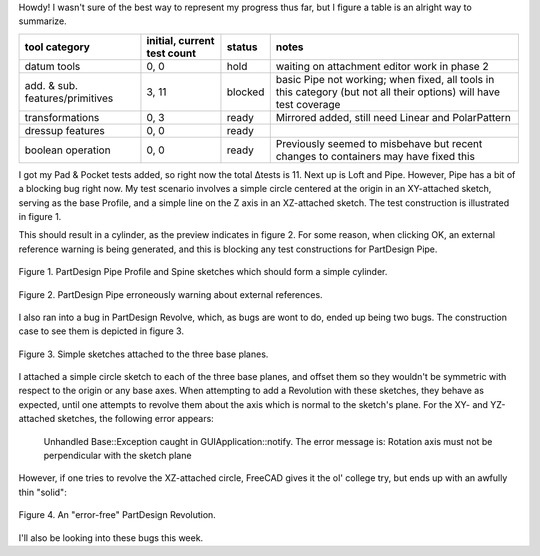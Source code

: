 .. title: GSoC Week 3 recap
.. slug: gsoc-week-3-recap
.. date: 2017-06-22 11:15:49 UTC-05:00
.. tags: gsoc,freecad
.. category: 
.. link: 
.. description: 
.. type: text

Howdy! I wasn't sure of the best way to represent my progress thus far, but I figure a table is an alright way to summarize.

+----------------------------------+-----------------------------+-----------+-----------------------------+
| tool category                    | initial, current test count |  status   | notes                       |
+==================================+=============================+===========+=============================+
|  datum tools                     |            0, 0             |   hold    | waiting on attachment       |
|                                  |                             |           | editor work in phase 2      |
+----------------------------------+-----------------------------+-----------+-----------------------------+
|  add. & sub. features/primitives |            3, 11            |  blocked  | basic Pipe not working; when|
|                                  |                             |           | fixed, all tools in this    |
|                                  |                             |           | category (but not all their |
|                                  |                             |           | options) will have test     |
|                                  |                             |           | coverage                    |
+----------------------------------+-----------------------------+-----------+-----------------------------+
|  transformations                 |            0, 3             |   ready   | Mirrored added, still need  |
|                                  |                             |           | Linear and PolarPattern     |
+----------------------------------+-----------------------------+-----------+-----------------------------+
|  dressup features                |            0, 0             |   ready   |                             |
+----------------------------------+-----------------------------+-----------+-----------------------------+
|  boolean operation               |            0, 0             |   ready   | Previously seemed to        |
|                                  |                             |           | misbehave but recent changes|
|                                  |                             |           | to containers may have fixed|
|                                  |                             |           | this                        |
+----------------------------------+-----------------------------+-----------+-----------------------------+

I got my Pad & Pocket tests added, so right now the total Δtests is 11. Next up is Loft and Pipe. However,
Pipe has a bit of a blocking bug right now. My test scenario involves a simple circle centered at the origin
in an XY-attached sketch, serving as the base Profile, and a simple line on the Z axis in an XZ-attached sketch.
The test construction is illustrated in figure 1.

This should result in a cylinder, as the preview indicates in figure 2. For some reason, when clicking OK,
an external reference warning is being generated, and this is blocking any test constructions for PartDesign Pipe.

.. figure:: /images/gsoc-3-3.png
  :width: 300
  :align: center
  :alt: test pipe construction

  Figure 1. PartDesign Pipe Profile and Spine sketches which should form a simple cylinder.


.. figure:: /images/gsoc-3-4.png
  :width: 600
  :align: center
  :alt: external reference warning

  Figure 2. PartDesign Pipe erroneously warning about external references.


I also ran into a bug in PartDesign Revolve, which, as bugs are wont to do, ended up being two bugs.
The construction case to see them is depicted in figure 3.

.. figure:: /images/gsoc-3-1.png
  :width: 300
  :align: center
  :alt: revolution sketches

  Figure 3. Simple sketches attached to the three base planes.

I attached a simple circle sketch to each of the three base planes, and offset them so they wouldn't be symmetric
with respect to the origin or any base axes. When attempting to add a Revolution with these sketches, they behave
as expected, until one attempts to revolve them about the axis which is normal to the sketch's plane. For the
XY- and YZ-attached sketches, the following error appears:

    Unhandled Base::Exception caught in GUIApplication::notify.
    The error message is: Rotation axis must not be perpendicular with the sketch plane

However, if one tries to revolve the XZ-attached circle, FreeCAD gives it the ol' college try, but
ends up with an awfully thin "solid":

.. figure:: /images/gsoc-3-2.png
  :width: 300
  :align: center
  :alt: faulty revolution

  Figure 4. An "error-free" PartDesign Revolution.


I'll also be looking into these bugs this week.
